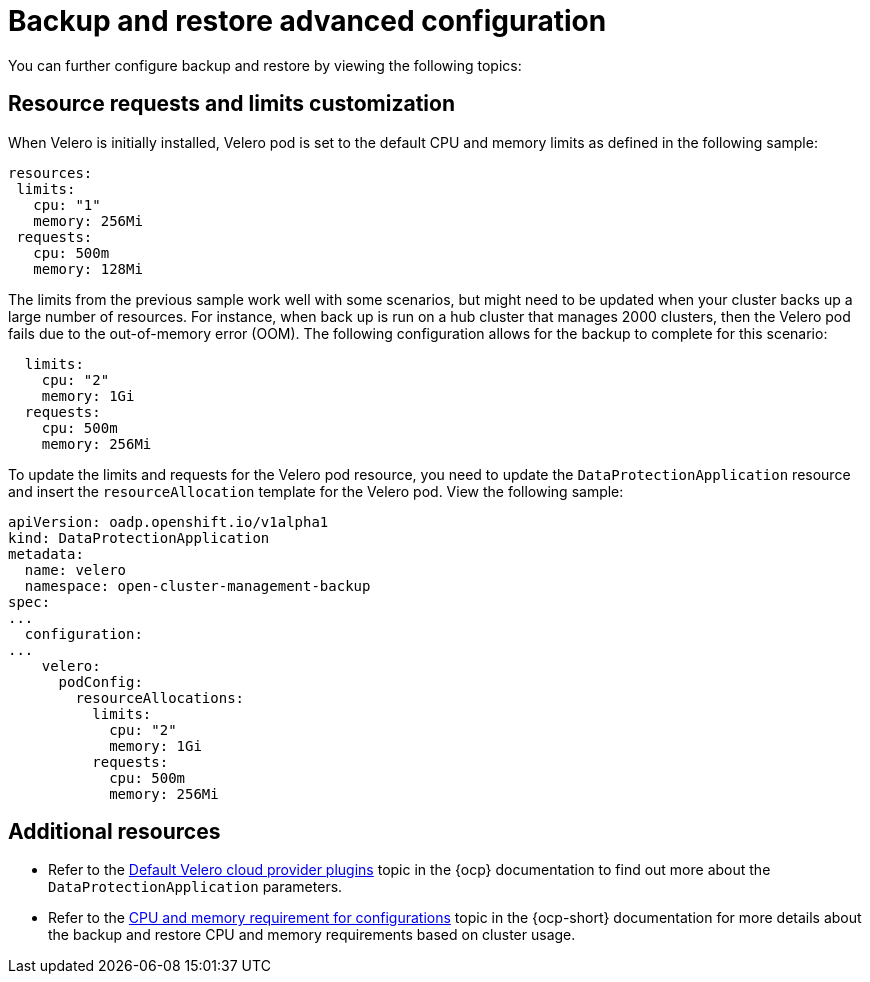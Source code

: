 [#dr4hub-advanced-configuration]
= Backup and restore advanced configuration 

You can further configure backup and restore by viewing the following topics:

[#resource-requests-and-limits]
== Resource requests and limits customization

When Velero is initially installed, Velero pod is set to the default CPU and memory limits as defined in the following sample:

[source,yaml]
----
resources:
 limits:
   cpu: "1"
   memory: 256Mi
 requests:
   cpu: 500m
   memory: 128Mi
----

The limits from the previous sample work well with some scenarios, but might need to be updated when your cluster backs up a large number of resources. For instance, when back up is run on a hub cluster that manages 2000 clusters, then the Velero pod fails due to the out-of-memory error (OOM). The following configuration allows for the backup to complete for this scenario:

[source,yaml]
----
  limits:
    cpu: "2"
    memory: 1Gi
  requests:
    cpu: 500m
    memory: 256Mi
----

To update the limits and requests for the Velero pod resource, you need to update the `DataProtectionApplication` resource and insert the `resourceAllocation` template for the Velero pod. View the following sample:

[source,yaml]
----
apiVersion: oadp.openshift.io/v1alpha1
kind: DataProtectionApplication
metadata:
  name: velero
  namespace: open-cluster-management-backup
spec:
...
  configuration:
...
    velero:
      podConfig:
        resourceAllocations:
          limits:
            cpu: "2"
            memory: 1Gi
          requests:
            cpu: 500m
            memory: 256Mi
----

[#additional-resources-dr4hub-adv]
== Additional resources

- Refer to the link:https://access.redhat.com/documentation/en-us/openshift_container_platform/4.12/html/backup_and_restore/oadp-application-backup-and-restore#default-velero-cloud-provider-plugins[Default Velero cloud provider plugins] topic in the {ocp} documentation to find out more about the `DataProtectionApplication` parameters.

- Refer to the link:https://access.redhat.com/documentation/en-us/openshift_container_platform/4.12/html-single/backup_and_restore/index#cpu-and-memory-requirement-for-configurations[CPU and memory requirement for configurations] topic in the {ocp-short} documentation for more details about the backup and restore CPU and memory requirements based on cluster usage.
